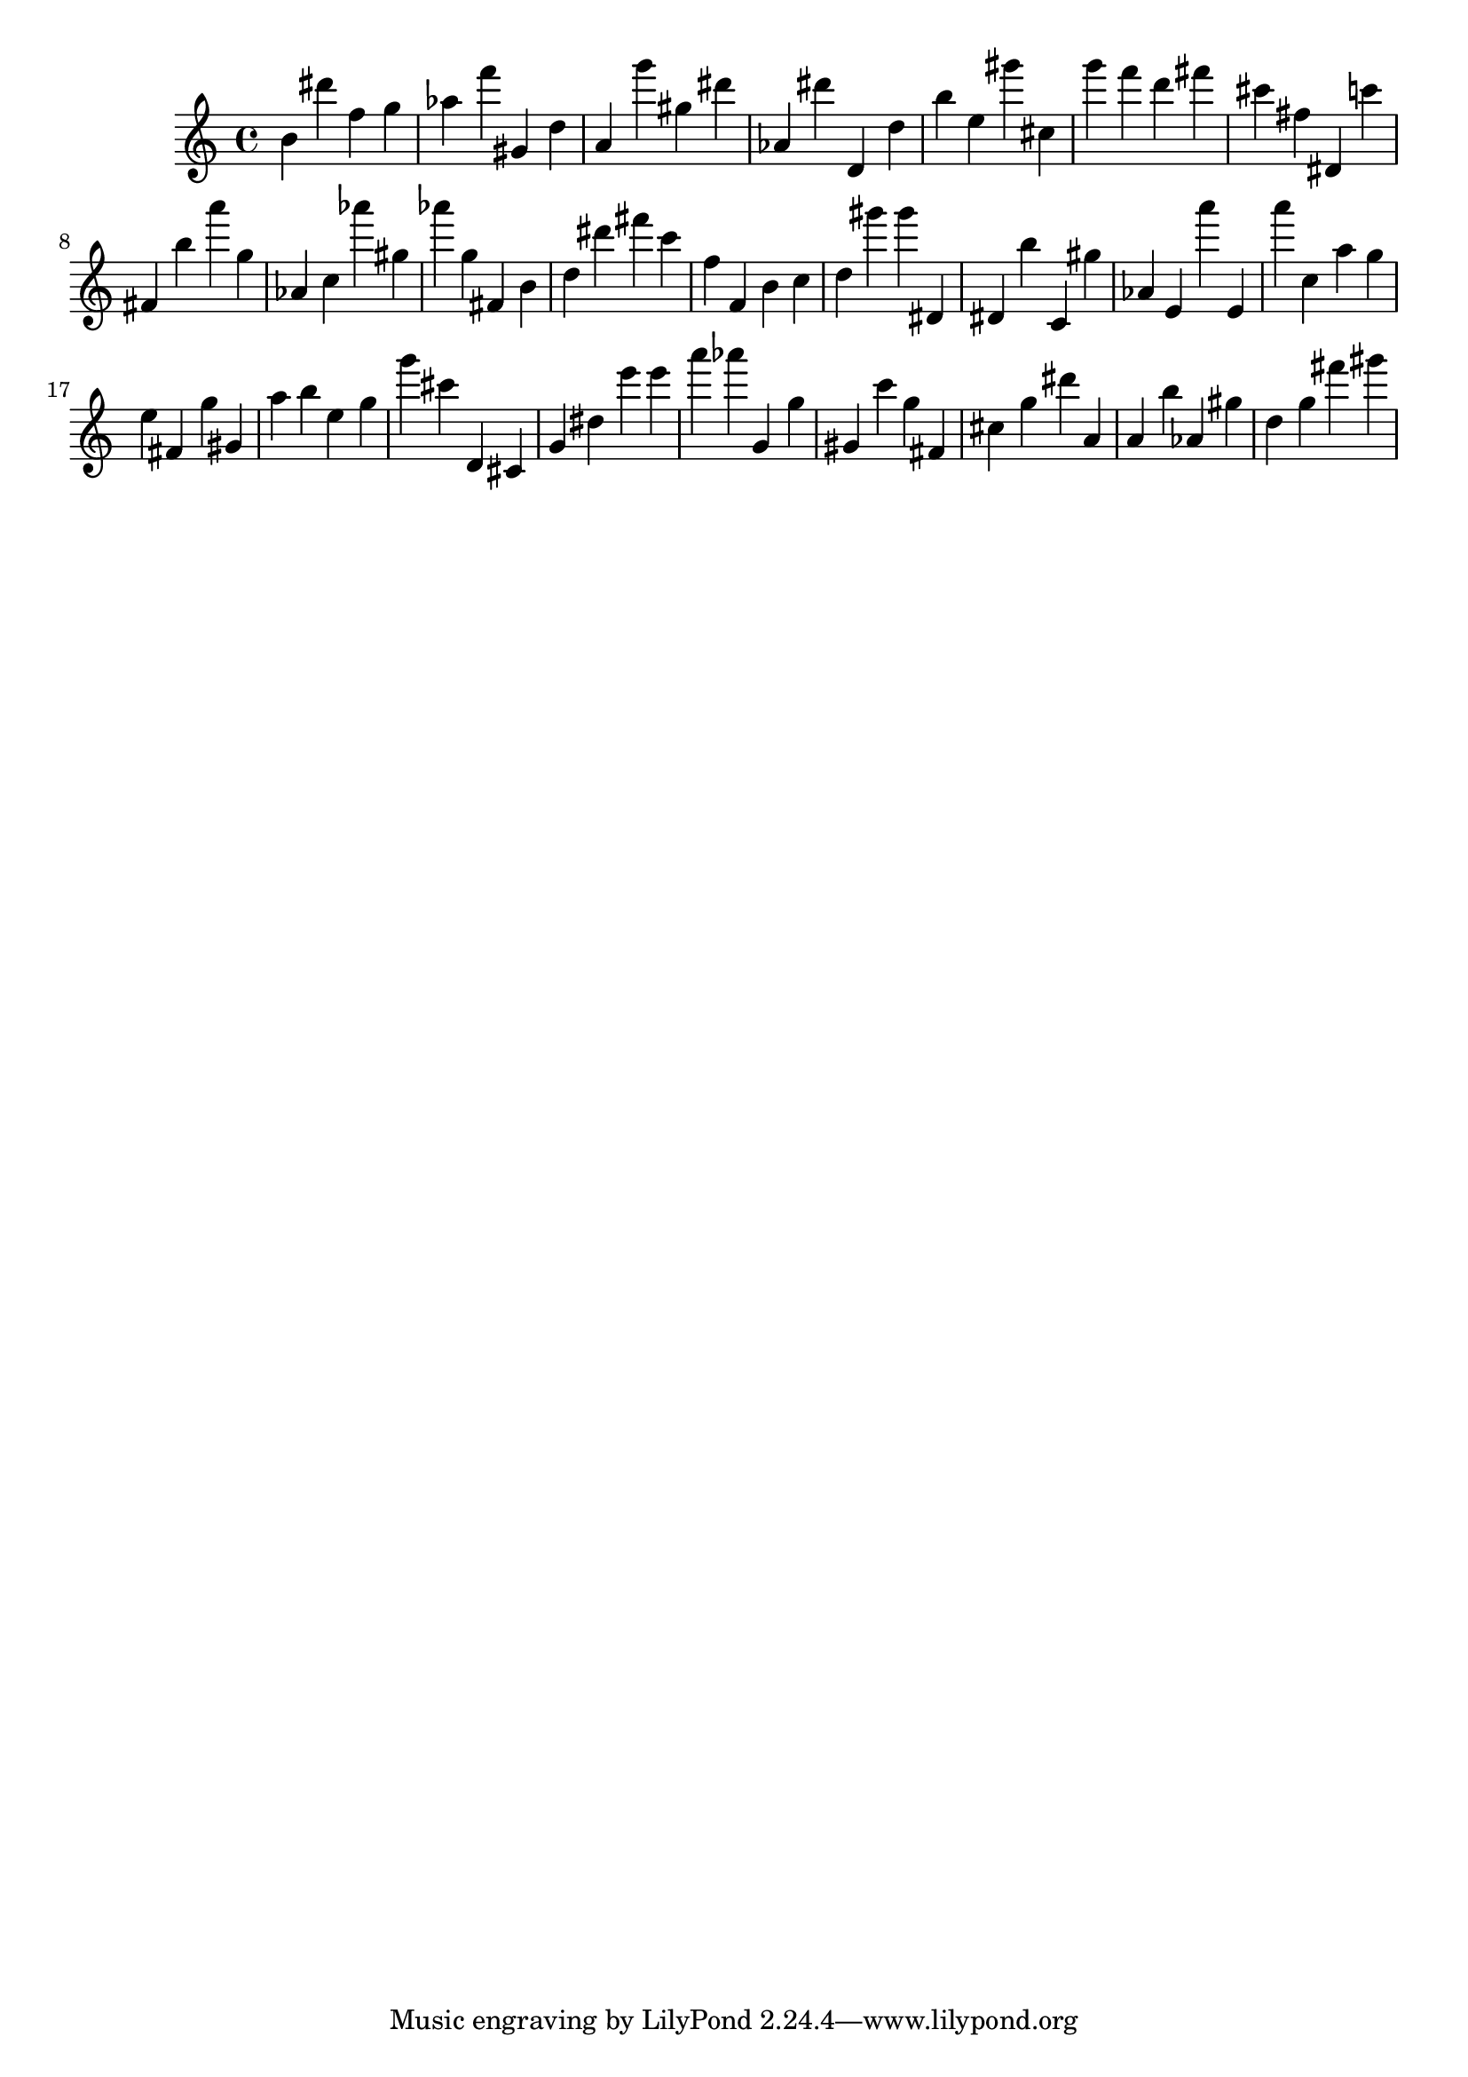 \version "2.18.2"

\score {

{
\clef treble
b' dis''' f'' g'' as'' f''' gis' d'' a' g''' gis'' dis''' as' dis''' d' d'' b'' e'' gis''' cis'' g''' f''' d''' fis''' cis''' fis'' dis' c''' fis' b'' a''' g'' as' c'' as''' gis'' as''' g'' fis' b' d'' dis''' fis''' c''' f'' f' b' c'' d'' gis''' gis''' dis' dis' b'' c' gis'' as' e' a''' e' a''' c'' a'' g'' e'' fis' g'' gis' a'' b'' e'' g'' g''' cis''' d' cis' g' dis'' e''' e''' a''' as''' g' g'' gis' c''' g'' fis' cis'' g'' dis''' a' a' b'' as' gis'' d'' g'' fis''' gis''' 
}

 \midi { }
 \layout { }
}